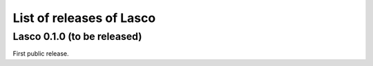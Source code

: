 List of releases of Lasco
=========================

Lasco 0.1.0 (to be released)
----------------------------

First public release.